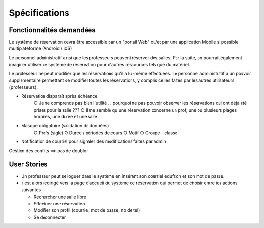 #######################
Spécifications
#######################

Fonctionnalités demandées
=========================

Le système de réservation devra être accessible par un "portail Web" ou/et par une application Mobile si possible multiplateforme (Android / iOS)

Le personnel administratif ainsi que les professeurs peuvent réserver des salles. Par la suite, on pourrait également imaginer utiliser ce système de réservation pour d'autres ressources tels que du matériel.

Le professeur ne peut modifier que les réservations qu'il a lui-même effectuées. Le personnel administratif a un pouvoir supplémentaire permettant de modifier toutes les réservations, y compris celles faites par les autres utilisateurs (professeurs).


• Réservation disparaît après échéance
   ○ Je ne comprends pas bien l'utilité … pourquoi ne pas pouvoir observer les réservations qui ont déjà été prises pour la salle ???
   ○ Il me semble qu'une réservation concerne un prof, une ou plusieurs plages horaires, une durée et une salle



• Masque obligatoire (validation de données)
   ○ Profs (sigle)
   ○ Durée / périodes de cours
   ○ Motif
   ○ Groupe - classe
• Notification de courriel pour signaler des modifications faites par admin
Gestion des conflits ==> pas de doublon

User Stories
============

*   Un professeur peut se loguer dans le système en insérant son courriel edufr.ch et son mot de passe.

*   il est alors redirigé vers la page d'accueil du système de réservation qui permet de choisir entre les actions suivantes

    *   Rechercher une salle libre
    *   Effectuer une réservation
    *   Modifier son profil (courriel, mot de passe, no de tel)
    *   Se déconnecter